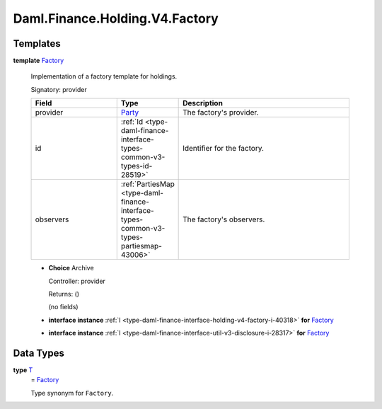 .. Copyright (c) 2024 Digital Asset (Switzerland) GmbH and/or its affiliates. All rights reserved.
.. SPDX-License-Identifier: Apache-2.0

.. _module-daml-finance-holding-v4-factory-50391:

Daml.Finance.Holding.V4.Factory
===============================

Templates
---------

.. _type-daml-finance-holding-v4-factory-factory-39768:

**template** `Factory <type-daml-finance-holding-v4-factory-factory-39768_>`_

  Implementation of a factory template for holdings\.

  Signatory\: provider

  .. list-table::
     :widths: 15 10 30
     :header-rows: 1

     * - Field
       - Type
       - Description
     * - provider
       - `Party <https://docs.daml.com/daml/stdlib/Prelude.html#type-da-internal-lf-party-57932>`_
       - The factory's provider\.
     * - id
       - :ref:`Id <type-daml-finance-interface-types-common-v3-types-id-28519>`
       - Identifier for the factory\.
     * - observers
       - :ref:`PartiesMap <type-daml-finance-interface-types-common-v3-types-partiesmap-43006>`
       - The factory's observers\.

  + **Choice** Archive

    Controller\: provider

    Returns\: ()

    (no fields)

  + **interface instance** :ref:`I <type-daml-finance-interface-holding-v4-factory-i-40318>` **for** `Factory <type-daml-finance-holding-v4-factory-factory-39768_>`_

  + **interface instance** :ref:`I <type-daml-finance-interface-util-v3-disclosure-i-28317>` **for** `Factory <type-daml-finance-holding-v4-factory-factory-39768_>`_

Data Types
----------

.. _type-daml-finance-holding-v4-factory-t-28124:

**type** `T <type-daml-finance-holding-v4-factory-t-28124_>`_
  \= `Factory <type-daml-finance-holding-v4-factory-factory-39768_>`_

  Type synonym for ``Factory``\.
